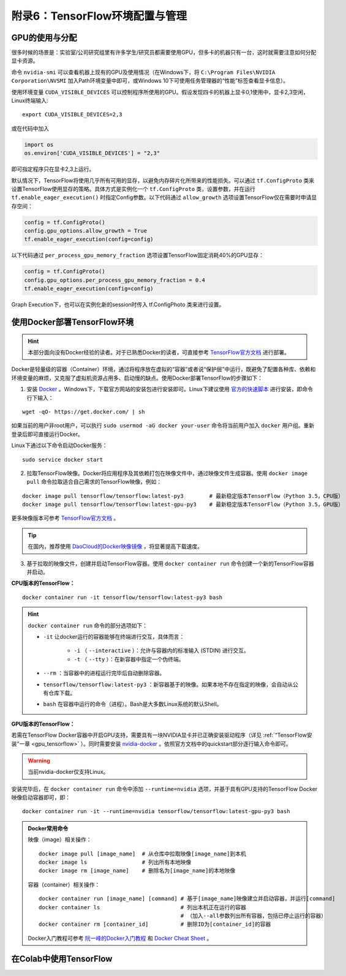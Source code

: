 附录6：TensorFlow环境配置与管理
============================================

GPU的使用与分配
^^^^^^^^^^^^^^^^^^^^^^^^^^^^^

很多时候的场景是：实验室/公司研究组里有许多学生/研究员都需要使用GPU，但多卡的机器只有一台，这时就需要注意如何分配显卡资源。

命令 ``nvidia-smi`` 可以查看机器上现有的GPU及使用情况（在Windows下，将 ``C:\Program Files\NVIDIA Corporation\NVSMI`` 加入Path环境变量中即可，或Windows 10下可使用任务管理器的“性能”标签查看显卡信息）。

使用环境变量 ``CUDA_VISIBLE_DEVICES`` 可以控制程序所使用的GPU。假设发现四卡的机器上显卡0,1使用中，显卡2,3空闲，Linux终端输入::

    export CUDA_VISIBLE_DEVICES=2,3

或在代码中加入

.. code-block:: python

    import os
    os.environ['CUDA_VISIBLE_DEVICES'] = "2,3"

即可指定程序只在显卡2,3上运行。

默认情况下，TensorFlow将使用几乎所有可用的显存，以避免内存碎片化所带来的性能损失。可以通过 ``tf.ConfigProto`` 类来设置TensorFlow使用显存的策略。具体方式是实例化一个 ``tf.ConfigProto`` 类，设置参数，并在运行 ``tf.enable_eager_execution()`` 时指定Config参数。以下代码通过 ``allow_growth`` 选项设置TensorFlow仅在需要时申请显存空间：

.. code-block:: python

    config = tf.ConfigProto()
    config.gpu_options.allow_growth = True
    tf.enable_eager_execution(config=config)

以下代码通过 ``per_process_gpu_memory_fraction`` 选项设置TensorFlow固定消耗40%的GPU显存：

.. code-block:: python

    config = tf.ConfigProto()
    config.gpu_options.per_process_gpu_memory_fraction = 0.4
    tf.enable_eager_execution(config=config)

Graph Execution下，也可以在实例化新的session时传入 tf.ConfigPhoto 类来进行设置。

.. _install_by_docker:

使用Docker部署TensorFlow环境
^^^^^^^^^^^^^^^^^^^^^^^^^^^^^^^^^^^^^^^^^^^

.. hint:: 本部分面向没有Docker经验的读者。对于已熟悉Docker的读者，可直接参考 `TensorFlow官方文档 <https://www.tensorflow.org/install/docker>`_ 进行部署。

Docker是轻量级的容器（Container）环境，通过将程序放在虚拟的“容器”或者说“保护层”中运行，既避免了配置各种库、依赖和环境变量的麻烦，又克服了虚拟机资源占用多、启动慢的缺点。使用Docker部署TensorFlow的步骤如下：

1. 安装 `Docker <https://www.docker.com/>`_ 。Windows下，下载官方网站的安装包进行安装即可。Linux下建议使用 `官方的快速脚本 <https://docs.docker.com/install/linux/docker-ce/ubuntu/#install-using-the-convenience-script>`_ 进行安装，即命令行下输入：

::

    wget -qO- https://get.docker.com/ | sh

如果当前的用户非root用户，可以执行 ``sudo usermod -aG docker your-user`` 命令将当前用户加入 ``docker`` 用户组。重新登录后即可直接运行Docker。

Linux下通过以下命令启动Docker服务：

::

    sudo service docker start

2. 拉取TensorFlow映像。Docker将应用程序及其依赖打包在映像文件中，通过映像文件生成容器。使用 ``docker image pull`` 命令拉取适合自己需求的TensorFlow映像，例如：

::

    docker image pull tensorflow/tensorflow:latest-py3        # 最新稳定版本TensorFlow（Python 3.5，CPU版）
    docker image pull tensorflow/tensorflow:latest-gpu-py3    # 最新稳定版本TensorFlow（Python 3.5，GPU版）

更多映像版本可参考 `TensorFlow官方文档 <https://www.tensorflow.org/install/docker#download_a_tensorflow_docker_image>`_ 。

.. tip:: 在国内，推荐使用 `DaoCloud的Docker映像镜像 <https://www.daocloud.io/mirror>`_ ，将显著提高下载速度。


3. 基于拉取的映像文件，创建并启动TensorFlow容器。使用  ``docker container run`` 命令创建一个新的TensorFlow容器并启动。

**CPU版本的TensorFlow：**

::

    docker container run -it tensorflow/tensorflow:latest-py3 bash

.. hint::  ``docker container run`` 命令的部分选项如下：

    * ``-it`` 让docker运行的容器能够在终端进行交互，具体而言：

        * ``-i`` （ ``--interactive`` ）：允许与容器内的标准输入 (STDIN) 进行交互。
        * ``-t`` （ ``--tty`` ）：在新容器中指定一个伪终端。

    * ``--rm`` ：当容器中的进程运行完毕后自动删除容器。
    * ``tensorflow/tensorflow:latest-py3`` ：新容器基于的映像。如果本地不存在指定的映像，会自动从公有仓库下载。
    * ``bash`` 在容器中运行的命令（进程）。Bash是大多数Linux系统的默认Shell。

**GPU版本的TensorFlow：**

若需在TensorFlow Docker容器中开启GPU支持，需要具有一块NVIDIA显卡并已正确安装驱动程序（详见 :ref:`“TensorFlow安装”一章 <gpu_tensorflow>` ）。同时需要安装 `nvidia-docker <https://github.com/NVIDIA/nvidia-docker>`_ 。依照官方文档中的quickstart部分逐行输入命令即可。

.. warning:: 当前nvidia-docker仅支持Linux。

安装完毕后，在 ``docker container run`` 命令中添加 ``--runtime=nvidia`` 选项，并基于具有GPU支持的TensorFlow Docker映像启动容器即可，即：

::

    docker container run -it --runtime=nvidia tensorflow/tensorflow:latest-gpu-py3 bash

.. admonition:: Docker常用命令

    映像（image）相关操作：

    ::

        docker image pull [image_name]  # 从仓库中拉取映像[image_name]到本机 
        docker image ls                 # 列出所有本地映像
        docker image rm [image_name]    # 删除名为[image_name]的本地映像

    容器（container）相关操作：

    ::
        
        docker container run [image_name] [command] # 基于[image_name]映像建立并启动容器，并运行[command]
        docker container ls                         # 列出本机正在运行的容器
                                                    # （加入--all参数列出所有容器，包括已停止运行的容器）
        docker container rm [container_id]          # 删除ID为[container_id]的容器

    Docker入门教程可参考 `阮一峰的Docker入门教程 <http://www.ruanyifeng.com/blog/2018/02/docker-tutorial.html>`_ 和 `Docker Cheat Sheet <https://www.docker.com/sites/default/files/Docker_CheatSheet_08.09.2016_0.pdf>`_ 。

在Colab中使用TensorFlow
^^^^^^^^^^^^^^^^^^^^^^^^^^^^^^^^^^^^^^^^^^^